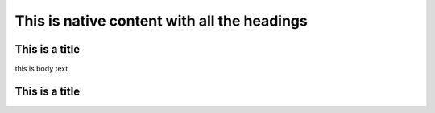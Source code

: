 ==============================================
 This is native content with all the headings
==============================================

This is a title
***************

.. fakesubsection:: this is a paragaph

this is body text

.. fakesection:: this is a section

.. fakesubsection:: this is a paragraph

This is a title
***************
